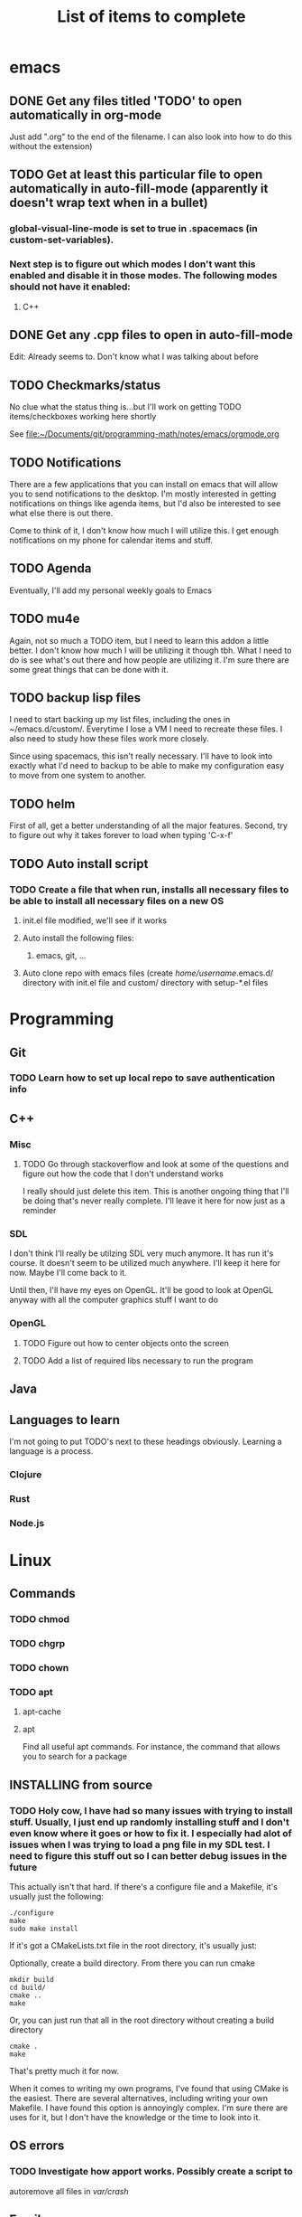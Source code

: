 #+TITLE: List of items to complete

* emacs
** DONE Get any files titled 'TODO' to open automatically in org-mode
Just add ".org" to the end of the filename. I can also
look into how to do this without the extension)

** TODO Get at least this particular file to open automatically in auto-fill-mode (apparently it doesn't wrap text when in a bullet)
*** global-visual-line-mode is set to true in .spacemacs (in custom-set-variables).
*** Next step is to figure out which modes I don't want this enabled and disable it in those modes. The following modes should not have it enabled:
**** C++

** DONE Get any .cpp files to open in auto-fill-mode
Edit: Already seems to. Don't know what I was talking about before

** TODO Checkmarks/status
No clue what the status thing is...but I'll work on getting TODO items/checkboxes working here shortly

See file:~/Documents/git/programming-math/notes/emacs/orgmode.org

** TODO Notifications
There are a few applications that you can install on emacs that will allow you to send notifications to the desktop. I'm mostly interested in getting notifications on things like agenda items, but I'd also be interested to see what else there is out there.

Come to think of it, I don't know how much I will utilize this. I get enough notifications on my phone for calendar items and stuff.

** TODO Agenda
Eventually, I'll add my personal weekly goals to Emacs

** TODO mu4e
Again, not so much a TODO item, but I need to learn this addon a little better. I don't know how much I will be utilizing it though tbh. What I need to do is see what's out there and how people are utilizing it. I'm sure there are some great things that can be done with it.

** TODO backup lisp files
I need to start backing up my list files, including the ones in ~/emacs.d/custom/.  Everytime I lose a VM I need to recreate these files. I also need to study how these files work more closely.

Since using spacemacs, this isn't really necessary. I'll have to look into exactly what I'd need to backup to be able to make my configuration easy to move from one system to another.

** TODO helm
First of all, get a better understanding of all the major features. Second, try to figure out why it takes forever to load when typing 'C-x-f'

** TODO Auto install script
*** TODO Create a file that when run, installs all necessary files to be able to install all necessary files on a new OS
**** init.el file modified, we'll see if it works
**** Auto install the following files:
***** emacs, git, ...
**** Auto clone repo with emacs files (create /home/username/.emacs.d/ directory with init.el file and custom/ directory with setup-*.el files
* Programming
** Git
*** TODO Learn how to set up local repo to save authentication info
** C++
*** Misc
**** TODO Go through stackoverflow and look at some of the questions and figure out how the code that I don't understand works
I really should just delete this item. This is another ongoing thing that I'll be doing that's never really complete. I'll leave it here for now just as a reminder 

*** SDL
I don't think I'll really be utilzing SDL very much anymore. It has run it's course. It doesn't seem to be utilized much anywhere. I'll keep it here for now. Maybe I'll come back to it. 

Until then, I'll have my eyes on OpenGL. It'll be good to look at OpenGL anyway with all the computer graphics stuff I want to do

*** OpenGL
**** TODO Figure out how to center objects onto the screen
**** TODO Add a list of required libs necessary to run the program     
** Java
** Languages to learn
I'm not going to put TODO's next to these headings obviously. Learning a language is a process.

*** Clojure
*** Rust
*** Node.js

* Linux
** Commands
*** TODO chmod
*** TODO chgrp
*** TODO chown
*** TODO apt
**** apt-cache
**** apt
Find all useful apt commands. For instance, the command that allows
you to search for a package
** INSTALLING from source
*** TODO Holy cow, I have had so many issues with trying to install stuff. Usually, I just end up randomly installing stuff and I don't even know where it goes or how to fix it. I especially had alot of issues when I was trying to load a png file in my SDL test. I need to figure this stuff out so I can better debug issues in the future
This actually isn't that hard. If there's a configure file and a Makefile, it's usually just the following:

#+BEGIN_SRC
./configure
make
sudo make install
#+END_SRC

If it's got a CMakeLists.txt file in the root directory, it's usually just:

Optionally, create a build directory. From there you can run cmake
#+BEGIN_SRC
mkdir build
cd build/
cmake ..
make
#+END_SRC

Or, you can just run that all in the root directory without creating a build directory
#+BEGIN_SRC
cmake .
make
#+END_SRC

That's pretty much it for now.

When it comes to writing my own programs, I've found that using CMake is the easiest. There are several alternatives, including writing your own Makefile. I have found this option is annoyingly complex. I'm sure there are uses for it, but I don't have the knowledge or the time to look into it.
** OS errors
*** TODO Investigate how apport works. Possibly create a script to
autoremove all files in /var/crash/

** Email
*** TODO Create personal email server
Eventually consider creating my own personal email server. At the
time, the complexity outweighs the benefits
** Automation/Backups
*** TODO .emacs backup?
I don't want to have to put my .emacs on my github repo. I can, but
for the purposes I will be using it for, it will be annoying to have
to clone my repo everytime I want the file. Or just copy and paste the
file.

The solution for now will be to auto back it up every week or so to my NAS.
* Miscellaneous
** Internet
*** TODO Export Chrome bookmarks
Automatically import Chrome bookmarks to Firefox browser every
day, maybe less frequently.

